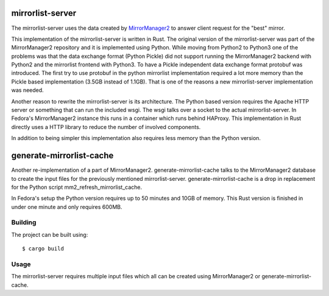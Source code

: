 mirrorlist-server
=================

The mirrorlist-server uses the data created by `MirrorManager2
<https://github.com/fedora-infra/mirrormanager2>`_ to answer client request for
the "best" mirror.

This implementation of the mirrorlist-server is written in Rust. The original
version of the mirrorlist-server was part of the MirrorManager2 repository and
it is implemented using Python. While moving from Python2 to Python3 one of
the problems was that the data exchange format (Python Pickle) did not support
running the MirrorManager2 backend with Python2 and the mirrorlist frontend
with Python3. To have a Pickle independent data exchange format protobuf was
introduced. The first try to use protobuf in the python mirrorlist
implementation required a lot more memory than the Pickle based implementation
(3.5GB instead of 1.1GB). That is one of the reasons a new mirrorlist-server
implementation was needed.

Another reason to rewrite the mirrorlist-server is its architecture. The
Python based version requires the Apache HTTP server or something that can
run the included wsgi. The wsgi talks over a socket to the actual
mirrorlist-server. In Fedora's MirrorManager2 instance this runs in a container
which runs behind HAProxy. This implementation in Rust directly uses a HTTP
library to reduce the number of involved components.

In addition to being simpler this implementation also requires less memory
than the Python version.

generate-mirrorlist-cache
=========================

Another re-implementation of a part of MirrorManager2. generate-mirrorlist-cache
talks to the MirrorManager2 database to create the input files for the previously
mentioned mirrorlist-server. generate-mirrorlist-cache is a drop in replacement
for the Python script mm2_refresh_mirrorlist_cache.

In Fedora's setup the Python version requires up to 50 minutes and 10GB of memory.
This Rust version is finished in under one minute and only requires 600MB.

Building
--------

The project can be built using::

    $ cargo build

Usage
-----

The mirrorlist-server requires multiple input files which all can be created
using MirrorManager2 or generate-mirrorlist-cache.
